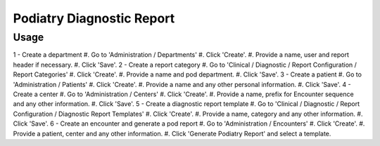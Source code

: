 ======================================
Podiatry Diagnostic Report
======================================

Usage
=====
1 - Create a department
#. Go to 'Administration / Departments'
#. Click 'Create'.
#. Provide a name, user and report header if necessary.
#. Click 'Save'.
2 - Create a report category
#. Go to 'Clinical / Diagnostic / Report Configuration / Report Categories'
#. Click 'Create'.
#. Provide a name and pod department.
#. Click 'Save'.
3 - Create a patient
#. Go to 'Administration / Patients'
#. Click 'Create'.
#. Provide a name and any other personal information.
#. Click 'Save'.
4 - Create a center
#. Go to 'Administration / Centers'
#. Click 'Create'.
#. Provide a name, prefix for Encounter sequence and any other information.
#. Click 'Save'.
5 - Create a diagnostic report template
#. Go to 'Clinical / Diagnostic / Report Configuration / Diagnostic Report Templates'
#. Click 'Create'.
#. Provide a name, category and any other information.
#. Click 'Save'.
6 - Create an encounter and generate a pod report
#. Go to 'Administration / Encounters'
#. Click 'Create'.
#. Provide a patient, center and any other information.
#. Click 'Generate Podiatry Report' and select a template.

